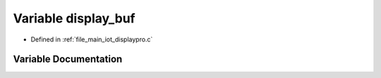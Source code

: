 .. _exhale_variable_displaypro_8c_1afeff4f6eb1b032ed8d4f5db9ba2d3c17:

Variable display_buf
====================

- Defined in :ref:`file_main_iot_displaypro.c`


Variable Documentation
----------------------


.. doxygenvariable:: display_buf
